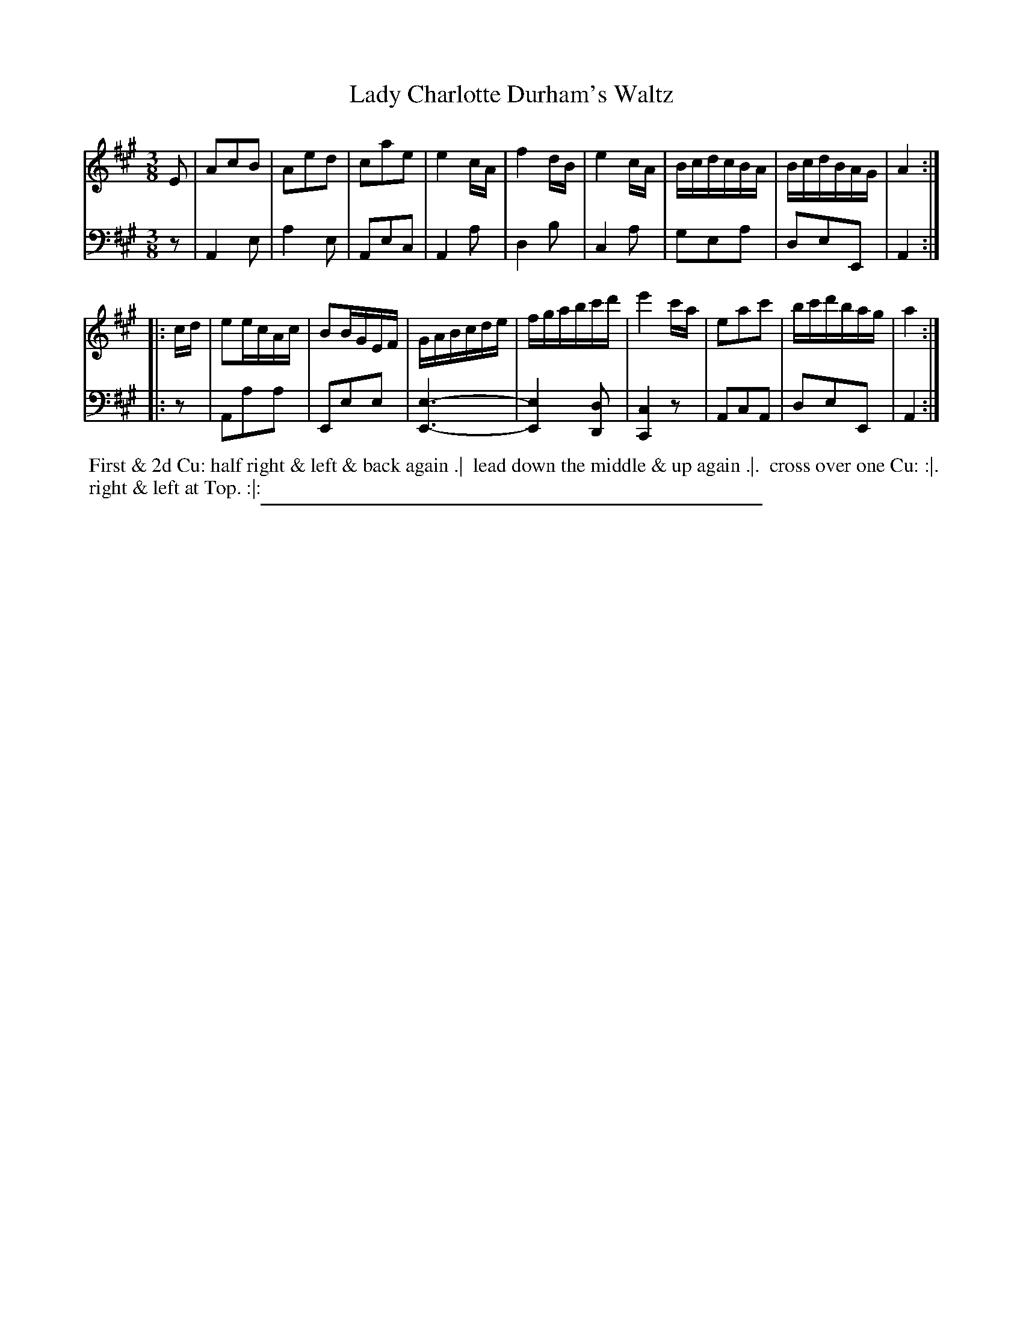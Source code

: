 X: 09
T: Lady Charlotte Durham's Waltz
%R: waltz
B: Thompson "A Favourite Collection of Country Dances 1800", p.9
F: https://deriv.nls.uk/dcn23/1205/2168/120521683.23.pdf
Z: 2019 John Chambers <jc:trillian.mit.edu>
N: The 1st strain has 9 bars.
M: 3/8
L: 1/16
K: A
% - - - - - - - - - - - - - - - - - - - - - - - - - - - - -
% Voice 1 formatted for a US-letter/A4 page size.
V: 1
E2 |\
A2c2B2 | A2e2d2 | c2a2e2 | e4cA |\
f4dB | e4cA | BcdcBA | BcdBAG | A4 :|
|: cd |\
e2ecAc | B2BGEF | GABcde | fgabc'd' |\
e'4c'a | e2a2c'2 | bc'd'bag | a4 :|
% - - - - - - - - - - - - - - - - - - - - - - - - - - - - -
% Voice 2 preserves the original staff breaks.
V: 2 clef=bass middle=d
z2 |\
A4e2 | a4e2 | A2e2c2 | A4a2 |\
d4b2 | c4a2 | g2e2a2 | d2e2E2 | A4 :|
|: z2 |\
A2a2a2 | E2e2e2 | [e6-E6-] | [e4E4][d2D2] |\
[c4C4]z2 | A2c2A2 | d2e2E2 | A4 :|
% - - - - - - - - - - - - - - - - - - - - - - - - - - - - -
%%begintext align
%% First & 2d Cu: half right & left & back again .|
%% lead down the middle & up again .|.
%% cross over one Cu: :|.
%% right & left at Top. :|:
%%endtext
%%sep 2 2 400
